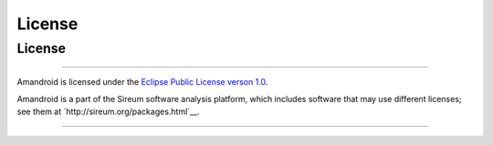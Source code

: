 License
#######

License
*******

----

Amandroid is licensed under the 
`Eclipse Public License verson 1.0 <http://www.eclipse.org/legal/epl-v10.html>`__.

Amandroid is a part of the Sireum software analysis platform, which includes 
software that may use different licenses; see them
at `http://sireum.org/packages.html`__.

----
